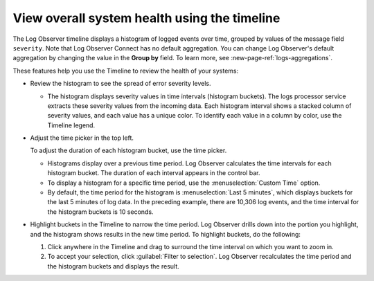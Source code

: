 .. _logs-timeline:

*****************************************************************
View overall system health using the timeline
*****************************************************************

.. meta::
  :description: The Log Observer timeline displays a histogram chart of logged events over time, grouped by values of the “message” field. See the spread of error severity levels.


The Log Observer timeline displays a histogram of logged events over time, grouped by values of the message field ``severity``. Note that Log Observer Connect has no default aggregation. You can change Log Observer's default aggregation by changing the value in the :strong:`Group by` field. To learn more, see :new-page-ref:`logs-aggregations`.

These features help you use the Timeline to review the health of your systems:

*  Review the histogram to see the spread of error severity levels.

   * The histogram displays severity values in time intervals (histogram buckets).
     The logs processor service extracts these severity values from the
     incoming data. Each histogram interval shows a stacked column of severity values, and each value has a unique color. To identify each value in a column by color, use the Timeline legend.

*  Adjust the time picker in the top left.

   To adjust the duration of each histogram bucket, use the time picker.

   * Histograms display over a previous time period. Log Observer calculates the time intervals for each
     histogram bucket. The duration of each interval appears in the control bar.
   * To display a histogram for a specific time period, use the :menuselection:`Custom Time` option.
   * By default, the time period for the histogram is :menuselection:`Last 5 minutes`, which displays buckets for
     the last 5 minutes of log data. In the preceding example, there are 10,306 log events, and the
     time interval for the histogram buckets is 10 seconds.

*  Highlight buckets in the Timeline to narrow the time period. Log Observer drills down into the portion you highlight,
   and the histogram shows results in the new time period. To highlight buckets, do the following:

   #. Click anywhere in the Timeline and drag to surround the time interval on which you want to zoom in.
      
   #. To accept your selection, click :guilabel:`Filter to selection`. Log Observer recalculates the time period and
      the histogram buckets and displays the result.



